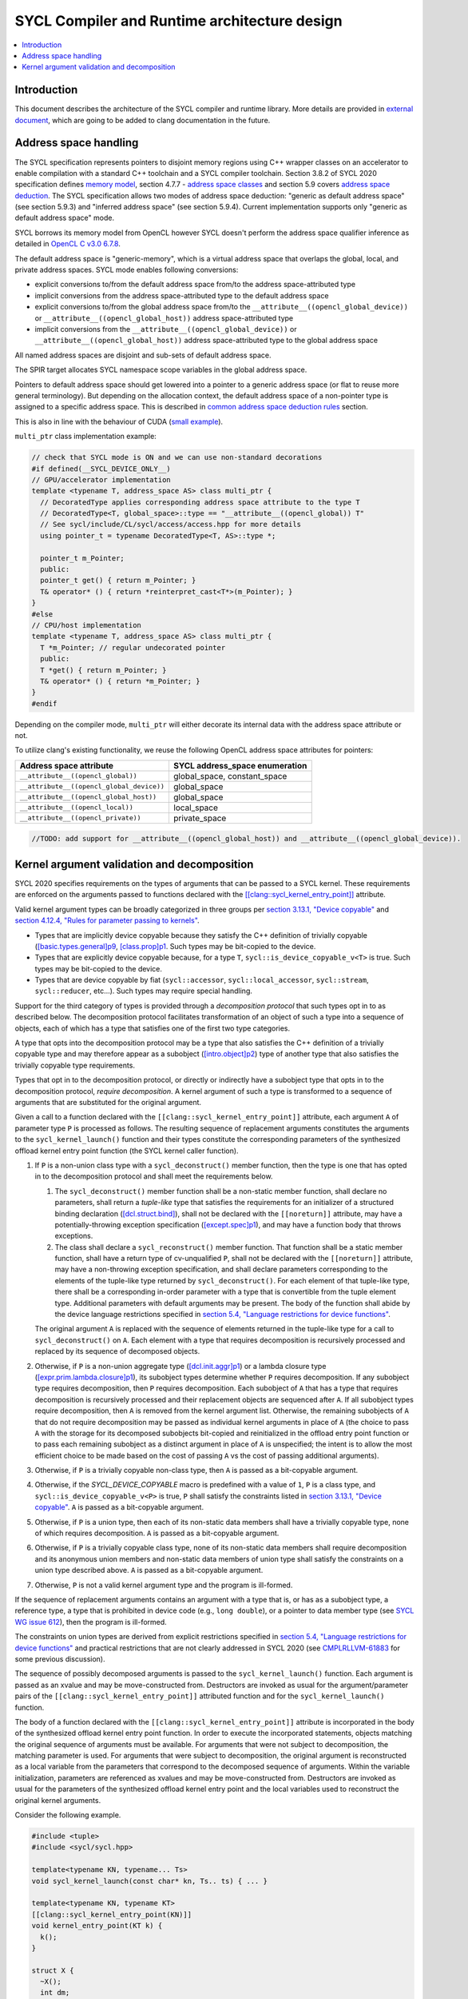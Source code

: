 =============================================
SYCL Compiler and Runtime architecture design
=============================================

.. contents::
   :local:


Introduction
============

This document describes the architecture of the SYCL compiler and runtime
library. More details are provided in
`external document <https://github.com/intel/llvm/blob/sycl/sycl/doc/design/CompilerAndRuntimeDesign.md>`_\ ,
which are going to be added to clang documentation in the future.


Address space handling
======================

The SYCL specification represents pointers to disjoint memory regions using C++
wrapper classes on an accelerator to enable compilation with a standard C++
toolchain and a SYCL compiler toolchain. Section 3.8.2 of SYCL 2020
specification defines
`memory model <https://www.khronos.org/registry/SYCL/specs/sycl-2020/html/sycl-2020.html#_sycl_device_memory_model>`_\ ,
section 4.7.7 - `address space classes <https://www.khronos.org/registry/SYCL/specs/sycl-2020/html/sycl-2020.html#_address_space_classes>`_
and section 5.9 covers `address space deduction <https://www.khronos.org/registry/SYCL/specs/sycl-2020/html/sycl-2020.html#_address_space_deduction>`_.
The SYCL specification allows two modes of address space deduction: "generic as
default address space" (see section 5.9.3) and "inferred address space" (see
section 5.9.4). Current implementation supports only "generic as default address
space" mode.

SYCL borrows its memory model from OpenCL however SYCL doesn't perform
the address space qualifier inference as detailed in
`OpenCL C v3.0 6.7.8 <https://www.khronos.org/registry/OpenCL/specs/3.0-unified/html/OpenCL_C.html#addr-spaces-inference>`_.

The default address space is "generic-memory", which is a virtual address space
that overlaps the global, local, and private address spaces. SYCL mode enables
following conversions:

- explicit conversions to/from the default address space from/to the address
  space-attributed type
- implicit conversions from the address space-attributed type to the default
  address space
- explicit conversions to/from the global address space from/to the
  ``__attribute__((opencl_global_device))`` or
  ``__attribute__((opencl_global_host))`` address space-attributed type
- implicit conversions from the ``__attribute__((opencl_global_device))`` or
  ``__attribute__((opencl_global_host))`` address space-attributed type to the
  global address space

All named address spaces are disjoint and sub-sets of default address space.

The SPIR target allocates SYCL namespace scope variables in the global address
space.

Pointers to default address space should get lowered into a pointer to a generic
address space (or flat to reuse more general terminology). But depending on the
allocation context, the default address space of a non-pointer type is assigned
to a specific address space. This is described in
`common address space deduction rules <https://www.khronos.org/registry/SYCL/specs/sycl-2020/html/sycl-2020.html#subsec:commonAddressSpace>`_
section.

This is also in line with the behaviour of CUDA (`small example
<https://godbolt.org/z/veqTfo9PK>`_).

``multi_ptr`` class implementation example:

.. code-block:: C++

   // check that SYCL mode is ON and we can use non-standard decorations
   #if defined(__SYCL_DEVICE_ONLY__)
   // GPU/accelerator implementation
   template <typename T, address_space AS> class multi_ptr {
     // DecoratedType applies corresponding address space attribute to the type T
     // DecoratedType<T, global_space>::type == "__attribute__((opencl_global)) T"
     // See sycl/include/CL/sycl/access/access.hpp for more details
     using pointer_t = typename DecoratedType<T, AS>::type *;

     pointer_t m_Pointer;
     public:
     pointer_t get() { return m_Pointer; }
     T& operator* () { return *reinterpret_cast<T*>(m_Pointer); }
   }
   #else
   // CPU/host implementation
   template <typename T, address_space AS> class multi_ptr {
     T *m_Pointer; // regular undecorated pointer
     public:
     T *get() { return m_Pointer; }
     T& operator* () { return *m_Pointer; }
   }
   #endif

Depending on the compiler mode, ``multi_ptr`` will either decorate its internal
data with the address space attribute or not.

To utilize clang's existing functionality, we reuse the following OpenCL address
space attributes for pointers:

.. list-table::
   :header-rows: 1

   * - Address space attribute
     - SYCL address_space enumeration
   * - ``__attribute__((opencl_global))``
     - global_space, constant_space
   * - ``__attribute__((opencl_global_device))``
     - global_space
   * - ``__attribute__((opencl_global_host))``
     - global_space
   * - ``__attribute__((opencl_local))``
     - local_space
   * - ``__attribute__((opencl_private))``
     - private_space

.. code-block:: C++

    //TODO: add support for __attribute__((opencl_global_host)) and __attribute__((opencl_global_device)).


Kernel argument validation and decomposition
============================================

SYCL 2020 specifies requirements on the types of arguments that can be passed to
a SYCL kernel.
These requirements are enforced on the arguments passed to functions declared
with the
`[[clang::sycl_kernel_entry_point]] <https://clang.llvm.org/docs/AttributeReference.html#sycl-kernel-entry-point>`__
attribute.

Valid kernel argument types can be broadly categorized in three groups per
`section 3.13.1, "Device copyable" <https://registry.khronos.org/SYCL/specs/sycl-2020/html/sycl-2020.html#sec::device.copyable>`__
and
`section 4.12.4, "Rules for parameter passing to kernels" <https://registry.khronos.org/SYCL/specs/sycl-2020/html/sycl-2020.html#sec:kernel.parameter.passing>`__.

* Types that are implicitly device copyable because they satisfy the C++ definition
  of trivially copyable
  (`[basic.types.general]p9 <https://eel.is/c++draft/basic.types.general#9>`__,
  `[class.prop]p1 <https://eel.is/c++draft/class.prop#1>`__.
  Such types may be bit-copied to the device.
* Types that are explicitly device copyable because, for a type ``T``,
  ``sycl::is_device_copyable_v<T>`` is true.
  Such types may be bit-copied to the device.
* Types that are device copyable by fiat (``sycl::accessor``, ``sycl::local_accessor``,
  ``sycl::stream``, ``sycl::reducer``, etc...).
  Such types may require special handling.

Support for the third category of types is provided through a *decomposition protocol*
that such types opt in to as described below.
The decomposition protocol facilitates transformation of an object of such a type
into a sequence of objects, each of which has a type that satisfies one of the
first two type categories.

A type that opts into the decomposition protocol may be a type that also satisfies
the C++ definition of a trivially copyable type and may therefore appear as a
subobject
(`[intro.object]p2 <https://eel.is/c++draft/intro.object#2>`__)
type of another type that also satisfies the trivially copyable type requirements.

Types that opt in to the decomposition protocol, or directly or indirectly have a
subobject type that opts in to the decomposition protocol, *require decomposition*.
A kernel argument of such a type is transformed to a sequence of arguments that
are substituted for the original argument.

Given a call to a function declared with the ``[[clang::sycl_kernel_entry_point]]``
attribute, each argument ``A`` of parameter type ``P`` is processed as follows.
The resulting sequence of replacement arguments constitutes the arguments to the
``sycl_kernel_launch()`` function and their types constitute the corresponding
parameters of the synthesized offload kernel entry point function (the SYCL kernel
caller function).

#. If ``P`` is a non-union class type with a ``sycl_deconstruct()`` member function,
   then the type is one that has opted in to the decomposition protocol and shall
   meet the requirements below.

   #. The ``sycl_deconstruct()`` member function shall be a non-static member
      function, shall declare no parameters, shall return a *tuple-like* type that
      satisfies the requirements for an initializer of a structured binding declaration
      (`[dcl.struct.bind] <https://eel.is/c++draft/dcl.struct.bind>`__),
      shall not be declared with the ``[[noreturn]]`` attribute, may have a
      potentially-throwing exception specification
      (`[except.spec]p1 <https://eel.is/c++draft/except.spec#1>`__),
      and may have a function body that throws exceptions.

   #. The class shall declare a ``sycl_reconstruct()`` member function.
      That function shall be a static member function, shall have a return type of
      cv-unqualified ``P``, shall not be declared with the ``[[noreturn]]``
      attribute, may have a non-throwing exception specification, and shall declare
      parameters corresponding to the elements of the tuple-like type returned by
      ``sycl_deconstruct()``.
      For each element of that tuple-like type, there shall be a corresponding in-order
      parameter with a type that is convertible from the tuple element type.
      Additional parameters with default arguments may be present.
      The body of the function shall abide by the device language restrictions
      specified in
      `section 5.4, "Language restrictions for device functions" <https://registry.khronos.org/SYCL/specs/sycl-2020/html/sycl-2020.html#sec:language.restrictions.kernels>`__.

   The original argument ``A`` is replaced with the sequence of elements returned
   in the tuple-like type for a call to ``sycl_deconstruct()`` on ``A``.
   Each element with a type that requires decomposition is recursively processed
   and replaced by its sequence of decomposed objects.

#. Otherwise, if ``P`` is a non-union aggregate type
   (`[dcl.init.aggr]p1 <https://eel.is/c++draft/dcl.init.aggr#1>`__)
   or a lambda closure type
   (`[expr.prim.lambda.closure]p1 <https://eel.is/c++draft/expr.prim.lambda.closure#1>`__),
   its subobject types determine whether ``P`` requires decomposition.
   If any subobject type requires decomposition, then ``P`` requires decomposition.
   Each subobject of ``A`` that has a type that requires decomposition is recursively
   processed and their replacement objects are sequenced after ``A``.
   If all subobject types require decomposition, then ``A`` is removed from the kernel
   argument list.
   Otherwise, the remaining subobjects of ``A`` that do not require decomposition may
   be passed as individual kernel arguments in place of ``A`` (the choice to pass ``A``
   with the storage for its decomposed subobjects bit-copied and reinitialized in the
   offload entry point function or to pass each remaining subobject as a distinct
   argument in place of ``A`` is unspecified; the intent is to allow the most efficient
   choice to be made based on the cost of passing ``A`` vs the cost of passing
   additional arguments).

#. Otherwise, if ``P`` is a trivially copyable non-class type, then ``A`` is passed as
   a bit-copyable argument.

#. Otherwise, if the `SYCL_DEVICE_COPYABLE` macro is predefined with a value of ``1``,
   ``P`` is a class type, and ``sycl::is_device_copyable_v<P>`` is true, ``P`` shall
   satisfy the constraints listed in
   `section 3.13.1, "Device copyable" <https://registry.khronos.org/SYCL/specs/sycl-2020/html/sycl-2020.html#sec::device.copyable>`__.
   ``A`` is passed as a bit-copyable argument.

#. Otherwise, if ``P`` is a union type, then each of its non-static data members shall
   have a trivially copyable type, none of which requires decomposition.
   ``A`` is passed as a bit-copyable argument.

#. Otherwise, if ``P`` is a trivially copyable class type, none of its non-static data
   members shall require decomposition and its anonymous union members and non-static
   data members of union type shall satisfy the constraints on a union type described
   above. ``A`` is passed as a bit-copyable argument.

#. Otherwise, ``P`` is not a valid kernel argument type and the program is ill-formed.

If the sequence of replacement arguments contains an argument with a type that is,
or has as a subobject type, a reference type, a type that is prohibited in device
code (e.g., ``long double``), or a pointer to data member type (see
`SYCL WG issue 612 <https://github.com/KhronosGroup/SYCL-Docs/issues/612>`__),
then the program is ill-formed.

The constraints on union types are derived from explicit restrictions specified in
`section 5.4, "Language restrictions for device functions" <https://registry.khronos.org/SYCL/specs/sycl-2020/html/sycl-2020.html#sec:language.restrictions.kernels>`__
and practical restrictions that are not clearly addressed in SYCL 2020 (see
`CMPLRLLVM-61883 <https://jira.devtools.intel.com/browse/CMPLRLLVM-61883>`__
for some previous discussion).

The sequence of possibly decomposed arguments is passed to the
``sycl_kernel_launch()`` function.
Each argument is passed as an xvalue and may be move-constructed from.
Destructors are invoked as usual for the argument/parameter pairs of the
``[[clang::sycl_kernel_entry_point]]`` attributed function and for the
``sycl_kernel_launch()`` function.

The body of a function declared with the ``[[clang::sycl_kernel_entry_point]]``
attribute is incorporated in the body of the synthesized offload kernel entry point
function.
In order to execute the incorporated statements, objects matching the original
sequence of arguments must be available.
For arguments that were not subject to decomposition, the matching parameter is
used.
For arguments that were subject to decomposition, the original argument is
reconstructed as a local variable from the parameters that correspond to the
decomposed sequence of arguments.
Within the variable initialization, parameters are referenced as xvalues and
may be move-constructed from.
Destructors are invoked as usual for the parameters of the synthesized offload
kernel entry point and the local variables used to reconstruct the original
kernel arguments.

Consider the following example.

.. code-block:: C++

   #include <tuple>
   #include <sycl/sycl.hpp>

   template<typename KN, typename... Ts>
   void sycl_kernel_launch(const char* kn, Ts.. ts) { ... }

   template<typename KN, typename KT>
   [[clang::sycl_kernel_entry_point(KN)]]
   void kernel_entry_point(KT k) {
     k();
   }

   struct X {
     ~X();
     int dm;
   };
   template<> bool sycl::is_device_copyable_v<X> = true;

   struct special_type {
     ~special_type();
     std::tuple<int, X> sycl_deconstruct();
     static special_type sycl_reconstruct(int, X) noexcept;
   };

   struct aggregate {
     special_type sta[2];
   };

   struct kernel_name;

   void f() {
     int i;
     special_type st;
     aggregate a;
     auto k = [i, st, a] {};
     kernel_entry_point<kernel_name>(k);
   }

For host compilation, the body of ``kernel_entry_point<kernel_name>()`` is
replaced with synthesized code that performs kernel argument decomposition
and forwards the results to ``sycl_kernel_launch()``.
The synthesized code looks approximately as follows.
Structured bindings are used to illustrate the intent.
Note that some of this code does not conform to standard C++ (a lambda
closure type can not necessarily be decomposed as shown), but it hopefully
suffices to convey the intent.

.. code-block:: C++

   // KT is decltype(k) in f().
   void kernel_entry_point<kernel_name>(KT k) {
     // 'k' is a lambda closure type with captures that require decomposition.
     auto& [ i, st, a ] = k;
     // All of the captures of 'k' have been decomposed; it is eliminated as a kernel argument.
     // 'i' is a trivially copyable non-class type; no further decomposition required.
     // 'st' is of a type that opts into the decomposition protocol.
     auto&& [ st1, st2 ] = st.sycl_deconstruct();
     // 'st1' is a trivially copyable non-class type; no further decomposition required.
     // 'st2' is an explicitly device copyable type; no further decomposition required.
     // 'a' is an aggregate with a member that requires decomposition.
     auto& [ asta ] = a;
     // All of the data members of 'a' have been decomposed; it is eliminated as a kernel argument.
     // 'asta' is an aggregate with elements that require decomposition.
     auto& [ asta1, asta2 ] = asta;
     // All of the elements of 'asta' have been decomposed; it is eliminated as a kernel argument.
     // 'asta1' is of a type that opts into the decomposition protocol.
     auto&& [ asta1_1, asta1_2 ] = asta1.sycl_deconstruct();
     // All of the elements of 'asta1' have been decomposed; it is eliminated as a kernel argument.
     // 'asta1_1' is a trivially copyable non-class type; no further decomposition required.
     // 'asta1_2' is an explicitly device copyable type; no further decomposition required.
     // 'asta2' is of a type that opts into the decomposition protocol.
     auto&& [ asta2_1, asta2_2 ] = asta2.sycl_deconstruct();
     // All of the elements of 'asta2' have been decomposed; it is eliminated as a kernel argument.
     // 'asta2_1' is a trivially copyable non-class type; no further decomposition required.
     // 'asta2_2' is an explicitly device copyable type; no further decomposition required.

     // Pass the decomposed arguments, all of which satisfy the SYCL 2020 device copyable
     // and kernel argument requirements, to the sycl_kernel_launch() function.
     sycl_kernel_launch<kernel_name>("kernel_name",
                                     std::move(i),
                                     std::move(st1), std::move(st2),
                                     std::move(asta1_1), std::move(asta1_2),
                                     std::move(asta2_1), std::move(asta2_2));

     // Destructor runs for 'k'.
   } 

For device compilation, an offload kernel entry point function is synthesized that looks
approximately as follows.
Aggregate initialization is used to illustrate the intent with the acknowledgement
that, for example, lambda closure types cannot be constructed with aggregate
initialization in standard C++.
Again, hopefully the intent is clear.

.. code-block:: C++

   void offload_kernel_entry_point<kernel_name>(
     int i, int st1, X st2, int asta1_1, X asta1_2, int asta2_1, X asta2_2)
   {
     // KT is decltype(k) in f().
     KT k = {
       i,
       special_type::sycl_reconstruct(std::move(st1), std::move(st2)),
       { // 'a'
         { // 'sta'
           special_type::sycl_reconstruct(std::move(asta1_1), std::move(asta1_2)),
           special_type::sycl_reconstruct(std::move(asta2_1), std::move(asta2_2))
         }
       }
     };
     k();
     // Destructors runs for 'k', 'k.st', 'k.a.sta[0]', and 'k.a.sta[1]'.
     // Destructors run for 'st2', 'asta1_2', and 'asta2_2'.
   } 

The ``sycl_kernel_launch()`` function is then responsible for enqueuing the kernel
invocation and arranging for each of its function arguments to be bit-copied to the
device (or, for special types used to implement decomposition for types that require
special handling, like ``local_accessor``, copied to the device in an appropriate way.
Such special requirements are handled by the SYCL RT implementation).

This design is not intended to address all possible transformations of kernel
arguments that might be desired for performance optimization purposes.
For example, a transformation to coalesce local accessors in order to perform
a single allocation request rather than one for each local accessor might be desirable.
This design leaves such transformations to the SYCL RT to implement via its own means.
